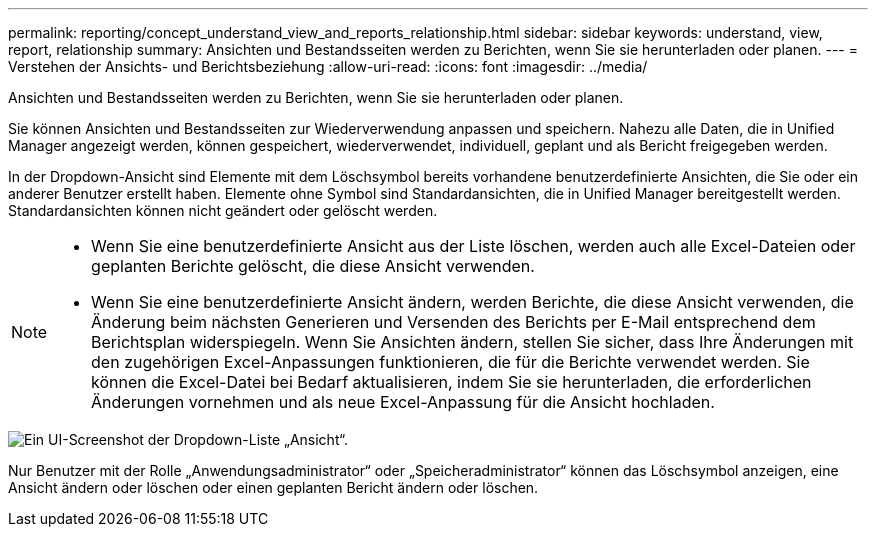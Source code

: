---
permalink: reporting/concept_understand_view_and_reports_relationship.html 
sidebar: sidebar 
keywords: understand, view, report, relationship 
summary: Ansichten und Bestandsseiten werden zu Berichten, wenn Sie sie herunterladen oder planen. 
---
= Verstehen der Ansichts- und Berichtsbeziehung
:allow-uri-read: 
:icons: font
:imagesdir: ../media/


[role="lead"]
Ansichten und Bestandsseiten werden zu Berichten, wenn Sie sie herunterladen oder planen.

Sie können Ansichten und Bestandsseiten zur Wiederverwendung anpassen und speichern. Nahezu alle Daten, die in Unified Manager angezeigt werden, können gespeichert, wiederverwendet, individuell, geplant und als Bericht freigegeben werden.

In der Dropdown-Ansicht sind Elemente mit dem Löschsymbol bereits vorhandene benutzerdefinierte Ansichten, die Sie oder ein anderer Benutzer erstellt haben. Elemente ohne Symbol sind Standardansichten, die in Unified Manager bereitgestellt werden. Standardansichten können nicht geändert oder gelöscht werden.

[NOTE]
====
* Wenn Sie eine benutzerdefinierte Ansicht aus der Liste löschen, werden auch alle Excel-Dateien oder geplanten Berichte gelöscht, die diese Ansicht verwenden.
* Wenn Sie eine benutzerdefinierte Ansicht ändern, werden Berichte, die diese Ansicht verwenden, die Änderung beim nächsten Generieren und Versenden des Berichts per E-Mail entsprechend dem Berichtsplan widerspiegeln. Wenn Sie Ansichten ändern, stellen Sie sicher, dass Ihre Änderungen mit den zugehörigen Excel-Anpassungen funktionieren, die für die Berichte verwendet werden. Sie können die Excel-Datei bei Bedarf aktualisieren, indem Sie sie herunterladen, die erforderlichen Änderungen vornehmen und als neue Excel-Anpassung für die Ansicht hochladen.


====
image::../media/view_drop_down_3.png[Ein UI-Screenshot der Dropdown-Liste „Ansicht“.]

Nur Benutzer mit der Rolle „Anwendungsadministrator“ oder „Speicheradministrator“ können das Löschsymbol anzeigen, eine Ansicht ändern oder löschen oder einen geplanten Bericht ändern oder löschen.
